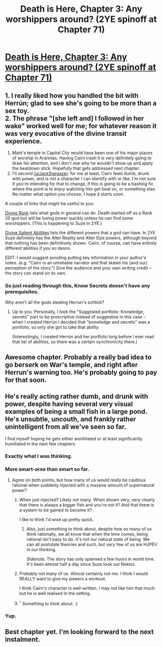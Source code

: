 #+TITLE: Death is Here, Chapter 3: Any worshippers around? (2YE spinoff at Chapter 71)

* [[https://www.fanfiction.net/s/10946491/3/Death-Is-Here][Death is Here, Chapter 3: Any worshippers around? (2YE spinoff at Chapter 71)]]
:PROPERTIES:
:Author: Kishoto
:Score: 4
:DateUnix: 1421816023.0
:DateShort: 2015-Jan-21
:END:

** 1. I really liked how you handled the bit with Herrún; glad to see she's going to be more than a sex toy.\\
2. The phrase "[she left and] I followed in her wake" worked well for me; for whatever reason it was very evocative of the divine transit experience.
3. Maht's temple in Capital City would have been one of his major places of worship in Arannias. Having Cairn trash it is very definitely going to draw his attention, and I don't see why he wouldn't show up and apply the beatdown stick. Hopefully that gets addressed next chapter.
4. I'll second [[/u/JackStargazer]]: for me at least, Cairn feels dumb, drunk with power, and is not a character I can identify with or like. I'm not sure if you're intending for that to change, if this is going to be a bashing fic where the point is to enjoy watching him get beat on, or something else. No matter what option you choose, I hope it starts soon.

A couple of links that might be useful to you:

[[http://www.d20srd.org/srd/divine/divineRanksAndPowers.htm][Divine Rank]] lists what gods in general can do. Death started off as a Rank 20 god but will be losing power quickly unless he can find some worshippers. (This is happening to Suze in 2YE.)

[[http://www.d20srd.org/srd/divine/divineAbilitiesFeats.htm][Divine Salient Abilities]] lists the different powers that a god can have. In 2YE Suze definitely has the Alter Reality and Alter Size powers, although beyond that nothing has been definitively shown. Cairn, of course, can have entirely different abilities if you so desire.

EDIT: I would suggest avoiding putting key information in your author's notes. (e.g. "Cairn is an unreliable narrator and that skews his (and our) perception of the story.") Give the audience and your own writing credit -- the story can stand on its own.
:PROPERTIES:
:Author: eaglejarl
:Score: 4
:DateUnix: 1421874595.0
:DateShort: 2015-Jan-22
:END:

*** So just reading through this, Know Secrets doesn't have any prerequisites.

Why aren't all the gods stealing Herrun's schtick?
:PROPERTIES:
:Author: MadScientist14159
:Score: 1
:DateUnix: 1421934248.0
:DateShort: 2015-Jan-22
:END:

**** Up to you. Personally, I took the "Suggested portfolio: Knowledge, secrets" part to be proscriptive instead of suggestive in this case -- when I created Herrún I decided that "knowledge and secrets" was a portfolio, so only she got to take that ability.

(Interestingly, I created Herrún and her portfolio long before I ever read that list of abilities, so there was a certain synchronicity there.)
:PROPERTIES:
:Author: eaglejarl
:Score: 1
:DateUnix: 1421951020.0
:DateShort: 2015-Jan-22
:END:


** Awesome chapter. Probably a really bad idea to go berserk on War's temple, and right after Herrun's warning too. He's probably going to pay for that soon.
:PROPERTIES:
:Author: Noir_Bass
:Score: 3
:DateUnix: 1421858555.0
:DateShort: 2015-Jan-21
:END:


** He's really acting rather dumb, and drunk with power, despite having several very visual examples of being a small fish in a large pond. He's unsubtle, uncouth, and frankly rather unintelligent from all we've seen so far.

I find myself hoping he gets either annihilated or at least significantly humiliated in the next few chapters.
:PROPERTIES:
:Author: JackStargazer
:Score: 6
:DateUnix: 1421859280.0
:DateShort: 2015-Jan-21
:END:

*** Exactly what I was thinking.
:PROPERTIES:
:Author: Mraedis
:Score: 3
:DateUnix: 1421868499.0
:DateShort: 2015-Jan-21
:END:


*** More smart-arse than smart so far.
:PROPERTIES:
:Author: MoralRelativity
:Score: 3
:DateUnix: 1421870068.0
:DateShort: 2015-Jan-21
:END:

**** Agree on both points, but how many of us would really be cautious rational when suddenly injected with a massive amount of supernatural power?
:PROPERTIES:
:Author: Empiricist_or_not
:Score: 3
:DateUnix: 1421877846.0
:DateShort: 2015-Jan-22
:END:

***** When just injected? Likely not many. When shown very, very clearly that there is always a bigger fish and you're not it? And that there is a system to be gamed to become it?

I like to think I'd wise up pretty quick.
:PROPERTIES:
:Author: JackStargazer
:Score: 3
:DateUnix: 1421887520.0
:DateShort: 2015-Jan-22
:END:

****** Also, just something to think about, despite how so many of us think rationally, we all know that when the time comes, being rational isn't easy to do. It's not our natural state of being. We can all postulate theories and such, but very few of us are HJPEV in our thinking.

Sidenote: The story has only spanned a few hours in world time. It's been almost half a day since Suze took out Neklos.
:PROPERTIES:
:Author: Kishoto
:Score: 1
:DateUnix: 1421933007.0
:DateShort: 2015-Jan-22
:END:


***** Probably not many of us. Almost certainly not me. I think I would REALLY want to give my powers a workout.

I think Cairn's character is well-written. I may not like him that much but he is well realised in the setting.
:PROPERTIES:
:Author: MoralRelativity
:Score: 2
:DateUnix: 1421878181.0
:DateShort: 2015-Jan-22
:END:


***** ^{^} Something to think about. :)
:PROPERTIES:
:Author: Kishoto
:Score: 1
:DateUnix: 1421878120.0
:DateShort: 2015-Jan-22
:END:


*** Yup.
:PROPERTIES:
:Author: ArisKatsaris
:Score: 1
:DateUnix: 1421878178.0
:DateShort: 2015-Jan-22
:END:


** Best chapter yet. I'm looking forward to the next instalment.
:PROPERTIES:
:Author: MoralRelativity
:Score: 1
:DateUnix: 1421819715.0
:DateShort: 2015-Jan-21
:END:
